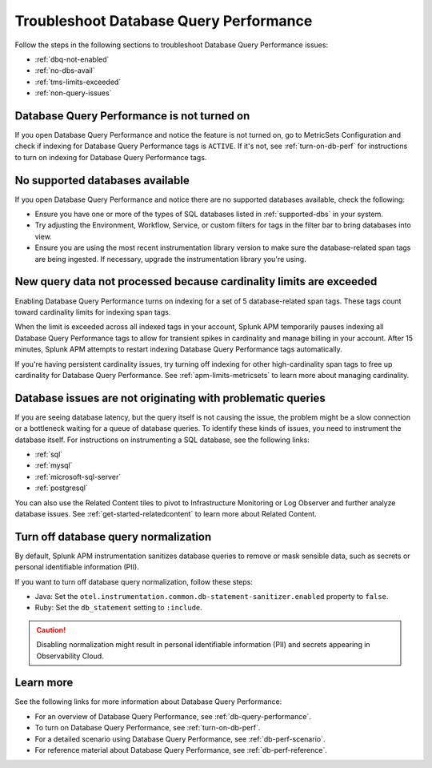 .. _db-perf-troubleshooting:

************************************************************************
Troubleshoot Database Query Performance
************************************************************************

.. meta::
   :description: Learn how to troubleshoot Database Query Performance issues.

Follow the steps in the following sections to troubleshoot Database Query Performance issues:

* :ref:`dbq-not-enabled`
* :ref:`no-dbs-avail`
* :ref:`tms-limits-exceeded`
* :ref:`non-query-issues`

.. _dbq-not-enabled:

Database Query Performance is not turned on
------------------------------------------------

If you open Database Query Performance and notice the feature is not turned on, go to MetricSets Configuration and check if indexing for Database Query Performance tags is ``ACTIVE``. If it's not, see :ref:`turn-on-db-perf` for instructions to turn on indexing for Database Query Performance tags. 

.. _no-dbs-avail: 

No supported databases available
----------------------------------------

If you open Database Query Performance and notice there are no supported databases available, check the following:

- Ensure you have one or more of the types of SQL databases listed in :ref:`supported-dbs` in your system.
- Try adjusting the Environment, Workflow, Service, or custom filters for tags in the filter bar to bring databases into view.
- Ensure you are using the most recent instrumentation library version to make sure the database-related span tags are being ingested. If necessary, upgrade the instrumentation library you're using. 

.. _tms-limits-exceeded:

New query data not processed because cardinality limits are exceeded
------------------------------------------------------------------------------------

Enabling Database Query Performance turns on indexing for a set of 5 database-related span tags. These tags count toward cardinality limits for indexing span tags. 

When the limit is exceeded across all indexed tags in your account, Splunk APM temporarily pauses indexing all Database Query Performance tags to allow for transient spikes in cardinality and manage billing in your account. After 15 minutes, Splunk APM attempts to restart indexing Database Query Performance tags automatically. 

If you're having persistent cardinality issues, try turning off indexing for other high-cardinality span tags to free up cardinality for Database Query Performance. See :ref:`apm-limits-metricsets` to learn more about managing cardinality. 

.. _non-query-issues:

Database issues are not originating with problematic queries
--------------------------------------------------------------

If you are seeing database latency, but the query itself is not causing the issue, the problem might be a slow connection or a bottleneck waiting for a queue of database queries. To identify these kinds of issues, you need to instrument the database itself. For instructions on instrumenting a SQL database, see the following links:

* :ref:`sql`
* :ref:`mysql`
* :ref:`microsoft-sql-server`
* :ref:`postgresql`

You can also use the Related Content tiles to pivot to Infrastructure Monitoring or Log Observer and further analyze database issues. See :ref:`get-started-relatedcontent` to learn more about Related Content.

.. _disable-db-normalization:

Turn off database query normalization
-----------------------------------------------------------

By default, Splunk APM instrumentation sanitizes database queries to remove or mask sensible data, such as secrets or personal identifiable information (PII).

If you want to turn off database query normalization, follow these steps:

- Java: Set the ``otel.instrumentation.common.db-statement-sanitizer.enabled`` property to ``false``. 
- Ruby: Set the ``db_statement`` setting to ``:include``.

.. caution:: Disabling normalization might result in personal identifiable information (PII) and secrets appearing in Observability Cloud.

Learn more
--------------
See the following links for more information about Database Query Performance: 

* For an overview of Database Query Performance, see :ref:`db-query-performance`.
* To turn on Database Query Performance, see :ref:`turn-on-db-perf`. 
* For a detailed scenario using Database Query Performance, see :ref:`db-perf-scenario`. 
* For reference material about Database Query Performance, see :ref:`db-perf-reference`.
